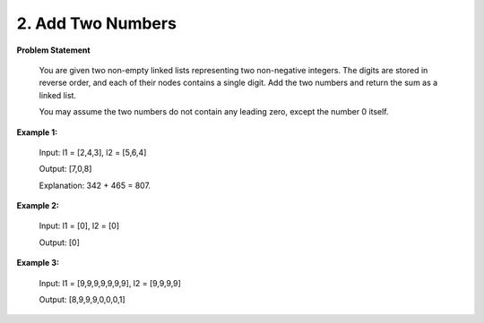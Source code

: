 =============================
2. Add Two Numbers
=============================

**Problem Statement**

    You are given two non-empty linked lists representing two non-negative integers. The digits are stored in reverse order, and each of their nodes contains a single digit. Add the two numbers and return the sum as a linked list.

    You may assume the two numbers do not contain any leading zero, except the number 0 itself.


**Example 1:**

    Input: l1 = [2,4,3], l2 = [5,6,4]

    Output: [7,0,8]

    Explanation: 342 + 465 = 807.

**Example 2:**

    Input: l1 = [0], l2 = [0]

    Output: [0]

**Example 3:**

    Input: l1 = [9,9,9,9,9,9,9], l2 = [9,9,9,9]

    Output: [8,9,9,9,0,0,0,1]